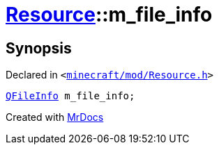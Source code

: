 [#Resource-m_file_info]
= xref:Resource.adoc[Resource]::m&lowbar;file&lowbar;info
:relfileprefix: ../
:mrdocs:


== Synopsis

Declared in `&lt;https://github.com/PrismLauncher/PrismLauncher/blob/develop/minecraft/mod/Resource.h#L159[minecraft&sol;mod&sol;Resource&period;h]&gt;`

[source,cpp,subs="verbatim,replacements,macros,-callouts"]
----
xref:QFileInfo.adoc[QFileInfo] m&lowbar;file&lowbar;info;
----



[.small]#Created with https://www.mrdocs.com[MrDocs]#
